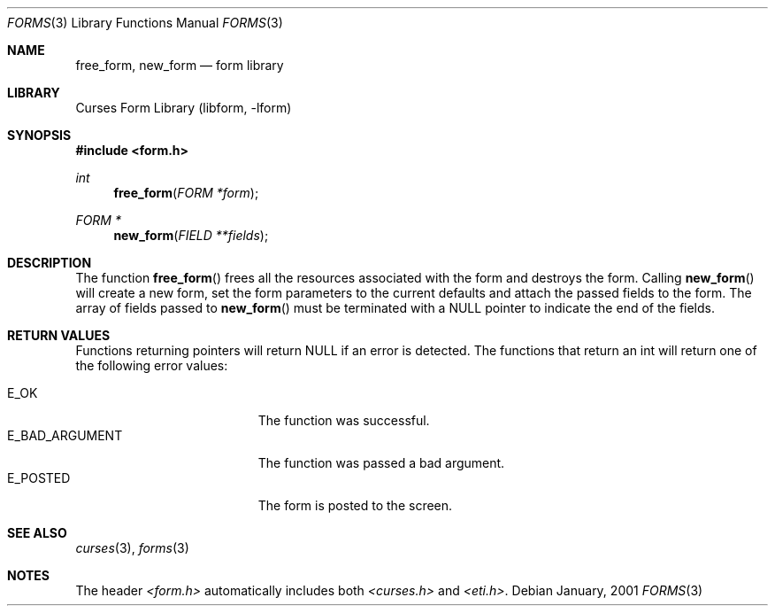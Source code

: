.\"	$NetBSD: form_new.3,v 1.2 2002/01/15 02:50:18 wiz Exp $
.\"
.\" Copyright (c) 2001
.\"	Brett Lymn - blymn@baea.com.au, brett_lymn@yahoo.com.au
.\"
.\" This code is donated to The NetBSD Foundation by the author.
.\"
.\" Redistribution and use in source and binary forms, with or without
.\" modification, are permitted provided that the following conditions
.\" are met:
.\" 1. Redistributions of source code must retain the above copyright
.\"    notice, this list of conditions and the following disclaimer.
.\" 2. Redistributions in binary form must reproduce the above copyright
.\"    notice, this list of conditions and the following disclaimer in the
.\"    documentation and/or other materials provided with the distribution.
.\" 3. The name of the Author may not be used to endorse or promote
.\"    products derived from this software without specific prior written
.\"    permission.
.\"
.\" THIS SOFTWARE IS PROVIDED BY THE AUTHOR ``AS IS'' AND
.\" ANY EXPRESS OR IMPLIED WARRANTIES, INCLUDING, BUT NOT LIMITED TO, THE
.\" IMPLIED WARRANTIES OF MERCHANTABILITY AND FITNESS FOR A PARTICULAR PURPOSE
.\" ARE DISCLAIMED.  IN NO EVENT SHALL THE AUTHOR BE LIABLE
.\" FOR ANY DIRECT, INDIRECT, INCIDENTAL, SPECIAL, EXEMPLARY, OR CONSEQUENTIAL
.\" DAMAGES (INCLUDING, BUT NOT LIMITED TO, PROCUREMENT OF SUBSTITUTE GOODS
.\" OR SERVICES; LOSS OF USE, DATA, OR PROFITS; OR BUSINESS INTERRUPTION)
.\" HOWEVER CAUSED AND ON ANY THEORY OF LIABILITY, WHETHER IN CONTRACT, STRICT
.\" LIABILITY, OR TORT (INCLUDING NEGLIGENCE OR OTHERWISE) ARISING IN ANY WAY
.\" OUT OF THE USE OF THIS SOFTWARE, EVEN IF ADVISED OF THE POSSIBILITY OF
.\" SUCH DAMAGE.
.\"
.Dd January, 2001
.Dt FORMS 3
.Os
.Sh NAME
.Nm free_form ,
.Nm new_form
.Nd form library
.Sh LIBRARY
.Lb libform
.Sh SYNOPSIS
.Fd #include <form.h>
.Ft int
.Fn free_form "FORM *form"
.Ft FORM *
.Fn new_form "FIELD **fields"
.Sh DESCRIPTION
The function
.Fn free_form
frees all the resources associated with the form and destroys the
form.  Calling
.Fn new_form
will create a new form, set the form parameters to the current
defaults and attach the passed fields to the form.  The array of
fields passed to
.Fn new_form
must be terminated with a NULL pointer to indicate the end of the
fields.
.Sh RETURN VALUES
Functions returning pointers will return NULL if an error is detected.
The functions that return an int will return one of the following error
values:
.Pp
.Bl -tag -width E_UNKNOWN_COMMAND -compact
.It Er E_OK
The function was successful.
.It Er E_BAD_ARGUMENT
The function was passed a bad argument.
.It Er E_POSTED
The form is posted to the screen.
.El
.Sh SEE ALSO
.Xr curses 3 ,
.Xr forms 3
.Sh NOTES
The header
.Pa <form.h>
automatically includes both
.Pa <curses.h>
and
.Pa <eti.h> .
